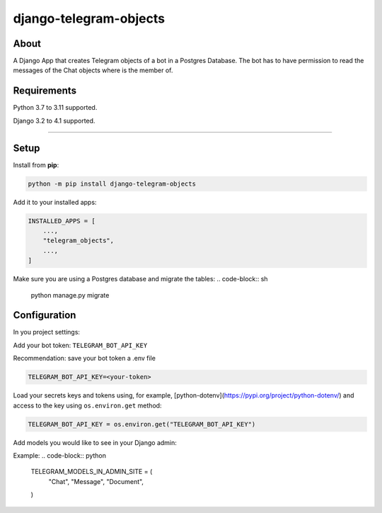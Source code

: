 =======================
django-telegram-objects
=======================

.. image:: https://img.shields.io/github/workflow/status/ramiboutas/django-telegram-objects/CI/main?style=for-the-badge
   :target: https://github.com/ramiboutas/django-telegram-objects/actions?workflow=CI

.. image:: https://img.shields.io/badge/Coverage-100%25-success?style=for-the-badge
  :target: https://github.com/ramiboutas/django-telegram-objects/actions?workflow=CI

.. image:: https://img.shields.io/pypi/v/django-telegram-objects.svg?style=for-the-badge
    :target: https://pypi.org/project/django-telegram-objects/

.. image:: https://img.shields.io/badge/code%20style-black-000000.svg?style=for-the-badge
    :target: https://github.com/psf/black

.. image:: https://img.shields.io/badge/pre--commit-enabled-brightgreen?logo=pre-commit&logoColor=white&style=for-the-badge
   :target: https://github.com/pre-commit/pre-commit
   :alt: pre-commit



About
-----

A Django App that creates Telegram objects of a bot in a Postgres Database.
The bot has to have permission to read the messages of the Chat objects where is the member of.


Requirements
------------

Python 3.7 to 3.11 supported.

Django 3.2 to 4.1 supported.


----

Setup
-----

Install from **pip**:

.. code-block:: sh

    python -m pip install django-telegram-objects

Add it to your installed apps:

.. code-block:: python

    INSTALLED_APPS = [
        ...,
        "telegram_objects",
        ...,
    ]


Make sure you are using a Postgres database and migrate the tables:
.. code-block:: sh

    python manage.py migrate



Configuration
-------------

In you project settings:

Add your bot token: ``TELEGRAM_BOT_API_KEY``

Recommendation: save your bot token a .env file

.. code-block:: text

    TELEGRAM_BOT_API_KEY=<your-token>


Load your secrets keys and tokens using,
for example, [python-dotenv](https://pypi.org/project/python-dotenv/) 
and access to the key using ``os.environ.get`` method:

.. code-block:: python

    TELEGRAM_BOT_API_KEY = os.environ.get("TELEGRAM_BOT_API_KEY")


Add models you would like to see in your Django admin:

Example:
.. code-block:: python

    TELEGRAM_MODELS_IN_ADMIN_SITE = (
        "Chat",
        "Message",
        "Document",
    )

